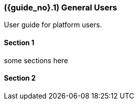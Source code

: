 [#id-general-users]
=== ({guide_no}.{counter2:chapter_no}{chapter_no}) General Users
:doctype: book

//== ({counter2:guide_no}{guide_no}.{counter2:chapter_no:2}{chapter_no}) General Users

User guide for platform users.

==== Section 1

some sections here

==== Section 2

// This is the page break
<<<<<<<<<<<